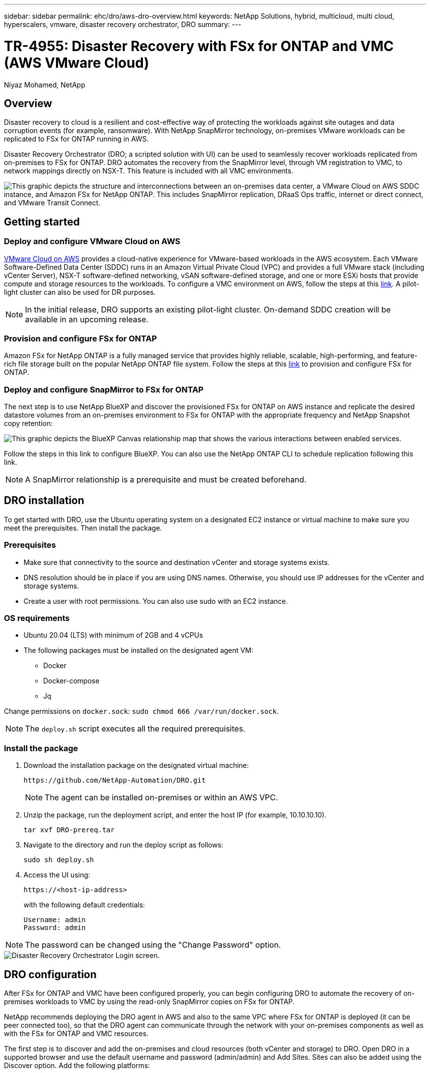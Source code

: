 ---
sidebar: sidebar
permalink: ehc/dro/aws-dro-overview.html
keywords: NetApp Solutions, hybrid, multicloud, multi cloud, hyperscalers, vmware, disaster recovery orchestrator, DRO
summary:
---

= TR-4955: Disaster Recovery with FSx for ONTAP and VMC (AWS VMware Cloud)
:hardbreaks:
:nofooter:
:icons: font
:linkattrs:
:imagesdir: ./../../media/

[.lead]
Niyaz Mohamed, NetApp

== Overview

Disaster recovery to cloud is a resilient and cost-effective way of protecting the workloads against site outages and data corruption events (for example, ransomware). With NetApp SnapMirror technology, on-premises VMware workloads can be replicated to FSx for ONTAP running in AWS.

Disaster Recovery Orchestrator (DRO; a scripted solution with UI) can be used to seamlessly recover workloads replicated from on-premises to FSx for ONTAP. DRO automates the recovery from the SnapMirror level, through VM registration to VMC, to network mappings directly on NSX-T. This feature is included with all VMC environments.

image::dro-vmc-image1.png["This graphic depicts the structure and interconnections between an on-premises data center, a VMware Cloud on AWS SDDC instance, and Amazon FSx for NetApp ONTAP. This includes SnapMirror replication, DRaaS Ops traffic, internet or direct connect, and VMware Transit Connect."]

== Getting started  

=== Deploy and configure VMware Cloud on AWS

link:https://www.vmware.com/products/vmc-on-aws.html[VMware Cloud on AWS^] provides a cloud-native experience for VMware-based workloads in the AWS ecosystem. Each VMware Software-Defined Data Center (SDDC) runs in an Amazon Virtual Private Cloud (VPC) and provides a full VMware stack (including vCenter Server), NSX-T software-defined networking, vSAN software-defined storage, and one or more ESXi hosts that provide compute and storage resources to the workloads. To configure a VMC environment on AWS, follow the steps at this link:https://docs.netapp.com/us-en/netapp-solutions/ehc/aws/aws-setup.html[link^]. A pilot-light cluster can also be used for DR purposes. 

NOTE: In the initial release, DRO supports an existing pilot-light cluster. On-demand SDDC creation will be available in an upcoming release.  

=== Provision and configure FSx for ONTAP

Amazon FSx for NetApp ONTAP is a fully managed service that provides highly reliable, scalable, high-performing, and feature-rich file storage built on the popular NetApp ONTAP file system. Follow the steps at this link:https://docs.netapp.com/us-en/netapp-solutions/ehc/aws/aws-native-overview.html[link^] to provision and configure FSx for ONTAP.

=== Deploy and configure SnapMirror to FSx for ONTAP

The next step is to use NetApp BlueXP and discover the provisioned FSx for ONTAP on AWS instance and replicate the desired datastore volumes from an on-premises environment to FSx for ONTAP with the appropriate frequency and NetApp Snapshot copy retention:

image::dro-vmc-image2.png["This graphic depicts the BlueXP Canvas relationship map that shows the various interactions between enabled services."]

Follow the steps in this link to configure BlueXP. You can also use the NetApp ONTAP CLI to schedule replication following this link.

NOTE: A SnapMirror relationship is a prerequisite and must be created beforehand.

== DRO installation

To get started with DRO, use the Ubuntu operating system on a designated EC2 instance or virtual machine to make sure you meet the prerequisites. Then install the package.

=== Prerequisites

* Make sure that connectivity to the source and destination vCenter and storage systems exists.
* DNS resolution should be in place if you are using DNS names. Otherwise, you should use IP addresses for the vCenter and storage systems.
* Create a user with root permissions. You can also use sudo with an EC2 instance.

=== OS requirements

* Ubuntu 20.04 (LTS) with minimum of 2GB and 4 vCPUs
* The following packages must be installed on the designated agent VM: 
** Docker 
** Docker-compose 
** Jq 

Change permissions on `docker.sock`: `sudo chmod 666 /var/run/docker.sock`.

NOTE: The `deploy.sh` script executes all the required prerequisites.

=== Install the package

. Download the installation package on the designated virtual machine: 
+
----
https://github.com/NetApp-Automation/DRO.git
----
+
NOTE: The agent can be installed on-premises or within an AWS VPC.

. Unzip the package, run the deployment script, and enter the host IP (for example, 10.10.10.10). 
+
----
tar xvf DRO-prereq.tar
----

. Navigate to the directory and run the deploy script as follows:
+
----
sudo sh deploy.sh  
----


. Access the UI using:
+
----
https://<host-ip-address>
----
+
with the following default credentials:
+
----
Username: admin
Password: admin
----

NOTE: The password can be changed using the "Change Password" option.

image::dro-vmc-image3.png["Disaster Recovery Orchestrator Login screen."]

== DRO configuration

After FSx for ONTAP and VMC have been configured properly, you can begin configuring DRO to automate the recovery of on-premises workloads to VMC by using the read-only SnapMirror copies on FSx for ONTAP.

NetApp recommends deploying the DRO agent in AWS and also to the same VPC where FSx for ONTAP is deployed (it can be peer connected too), so that the DRO agent can communicate through the network with your on-premises components as well as with the FSx for ONTAP and VMC resources.

The first step is to discover and add the on-premises and cloud resources (both vCenter and storage) to DRO. Open DRO in a supported browser and use the default username and password (admin/admin) and Add Sites. Sites can also be added using the Discover option. Add the following platforms:

* On-premises
** On-premises vCenter
** ONTAP storage system
* Cloud
** VMC vCenter
** FSx for ONTAP

image::dro-vmc-image4.png["Temporary placeholder image description."]

image::dro-vmc-image5.png["DRO site overview page containing Source and Destination sites."]

Once added, DRO performs automatic discovery and displays the VMs that have corresponding SnapMirror replicas from the source storage to FSx for ONTAP.  DRO automatically detects the networks and portgroups used by the VMs and populates them. 

image::dro-vmc-image6.png["Automatic discovery screen containing 219 VMs and 10 datastores."]

The next step is to group the required VMs into functional groups to serve as resource groups.

=== Resource groupings

After the platforms have been added, you can group the VMs you want to recover into resource groups. DRO resource groups allow you to group a set of dependent VMs into logical groups that contain their boot orders, boot delays, and optional application validations that can be executed upon recovery.

To start creating resource groups, complete the following steps: 

. Access *Resource Groups*, and click *Create New Resource Group*.
. Under *New resource group*, select the source site from the dropdown and click *Create*.
. Provide *Resource Group Details* and click *Continue*.
. Select the appropriate VMs using the search option.
. Select the boot order and boot delay (secs) for the selected VMs. Set the order of the power-on sequence by selecting each VM and setting up the priority for it. Three is the default value for all VMs.
+
Options are as follows: 
+
1 – The first virtual machine to power on
3 – Default
5 – The last virtual machine to power on

. Click *Create Resource Group*.

image::dro-vmc-image7.png["Screenshot of Resource group list with two entries: Test and DemoRG1."]

=== Replication plans

You need a plan to recover applications in the event of a disaster. Select the source and destination vCenter platforms from the drop down and pick the resource groups to be included in this plan, along with the grouping of how applications should be restored and powered on (for example, domain controllers, then tier-1, then tier-2, and so on). Such plans are sometimes also called blueprints. To define the recovery plan, navigate to the *Replication Plan* tab and click *New Replication Plan*. 

To start creating a replication plan, complete the following steps:

. Access *Replication Plans*, and click *Create New Replication Plan*.
+
image::dro-vmc-image8.png["Screenshot of the replication plan screen containing one plan called DemoRP."]

. Under *New Replication Plan*, provide a name for the plan and add recovery mappings by selecting the source site, associated vCenter, destination site, and associated vCenter.  
+
image::dro-vmc-image9.png["Screenshot of replication plan details, including the recovery mapping."]

. After Recovery mapping is completed, select the cluster mapping.
+
image::dro-vmc-image10.png["Temporary placeholder image description."]

. Select *Resource Group Details* and click *Continue*.

. Set the execution order for the resource group. This option enables you to select the sequence of operations when multiple resource groups exist. 

. After you are done, select the network mapping to the appropriate segment. The segments should already be provisioned within VMC, so select the appropriate segment to map the VM.	

. Based on the selection of VMs, datastore mappings are automatically selected.
+
NOTE: SnapMirror is at the volume level. Therefore, all VMs are replicated to the replication destination. Make sure to select all VMs that are part of the datastore. If they are not selected, only the VMs that are part of the replication plan are processed.
+
image::dro-vmc-image11.png["Temporary placeholder image description."]

. Under the VM details, you can optionally resize the VM's CPU and RAM parameters; this can be very helpful when recovering large environments to smaller target clusters or for conducting DR tests without having to provision a one-to-one physical VMware infrastructure. Also, you can modify the boot order and boot delay (seconds) for all the selected VMs across the resource groups. There is an additional option to modify the boot order if there are any changes required from those selected during the resource-group boot-order selection. By default, the boot order selected during resource-group selection is used; however, any modifications can be performed at this stage. 
+
image::dro-vmc-image12.png["Temporary placeholder image description."]

. Click *Create Replication Plan*.
+
image::dro-vmc-image13.png["Temporary placeholder image description."]

After the replication plan is created, the failover option, the test-failover option, or the migrate option can be exercised depending on the requirements. During the failover and test-failover options, the most recent SnapMirror Snapshot copy is used, or a specific Snapshot copy can be selected from a point-in-time Snapshot copy (per the retention policy of SnapMirror). The point-in-time option can be very helpful if you are facing a corruption event like ransomware, where the most recent replicas are already compromised or encrypted. DRO shows all available points in time. To trigger failover or test failover with the configuration specified in the replication plan, you can click *Failover* or *Test failover*.  

image::dro-vmc-image14.png["Temporary placeholder image description."]
image::dro-vmc-image15.png["In this screen, you are provided with the Volume Snapshot details and are given the choice between using the latest snapshot and choosing a specific snapshot."]

The replication plan can be monitored in the task menu:

image::dro-vmc-image16.png["The task menu shows all jobs and options for the replication plan, and also allows you to see the logs."]

After failover is triggered, the recovered items can be seen in the VMC vCenter (VMs, networks, datastores). By default, the VMs are recovered to the Workload folder.

image::dro-vmc-image17.png["Temporary placeholder image description."]

Failback can be triggered at the replication-plan level. For a test failover, the tear-down option can be used to roll back the changes and remove the FlexClone relationship. Failback related to failover is a two-step process. Select the replication plan and select *Reverse data sync*. 

image::dro-vmc-image18.png["Screenshot of Replication Plan overview with dropdown containing Reverse Data Sync option."]
image::dro-vmc-image19.png["Temporary placeholder image description."]

Once completed, you can trigger failback to move back to original production site.

image::dro-vmc-image20.png["Screenshot of Replication Plan overview with dropdown containing the Failback option."]
image::dro-vmc-image21.png["Screenshot of DRO summary page with original production site up and running."]

From NetApp BlueXP, we can see that replication health has broken off for the appropriate volumes (those that were mapped to VMC as read-write volumes).  During test failover, DRO does not map the destination or replica volume. Instead, it makes a FlexClone copy of the required SnapMirror (or Snapshot) instance and exposes the FlexClone instance, which does not consume additional physical capacity for FSx for ONTAP. This process makes sure that the volume is not modified and replica jobs can continue even during DR tests or triage workflows. Additionally, this process makes sure that, if errors occur or corrupted data is recovered, the recovery can be cleaned up without the risk of the replica being destroyed.

image::dro-vmc-image22.png["Temporary placeholder image description."]

=== Ransomware recovery

Recovering from ransomware can be a daunting task. Specifically, it can be hard for IT organizations to pin-point where the safe point of return is and, once that is determined, to protect recovered workloads from reoccurring attacks from, for example, sleeping malware or vulnerable applications.

DRO addresses these concerns by enabling you to recover your system from any available point in time. You can also recover workloads to functional and yet isolated networks so that applications can function and communicate with each other in a location where they are not exposed to north-south traffic. This gives your security team a safe place to conduct forensics and make sure there is no hidden or sleeping malware.

== Benefits
* Use of the efficient and resilient SnapMirror replication.
* Recovery to any available point in time with Snapshot copy retention.
* Full automation of all required steps to recover hundreds to thousands of VMs from the storage, compute, network, and application validation steps.
* Workload recovery with ONTAP FlexClone technology using a method that doesn't change the replicated volume.
** Avoids risk of data corruption for volumes or Snapshot copies.
** Avoids replication interruptions during DR test workflows.
** Potential use of DR data with cloud computing resources for workflows beyond DR such as DevTest, security testing, patch or upgrade testing, and remediation testing.
* CPU and RAM optimization to help lower cloud costs by allowing recovery to smaller compute clusters.
